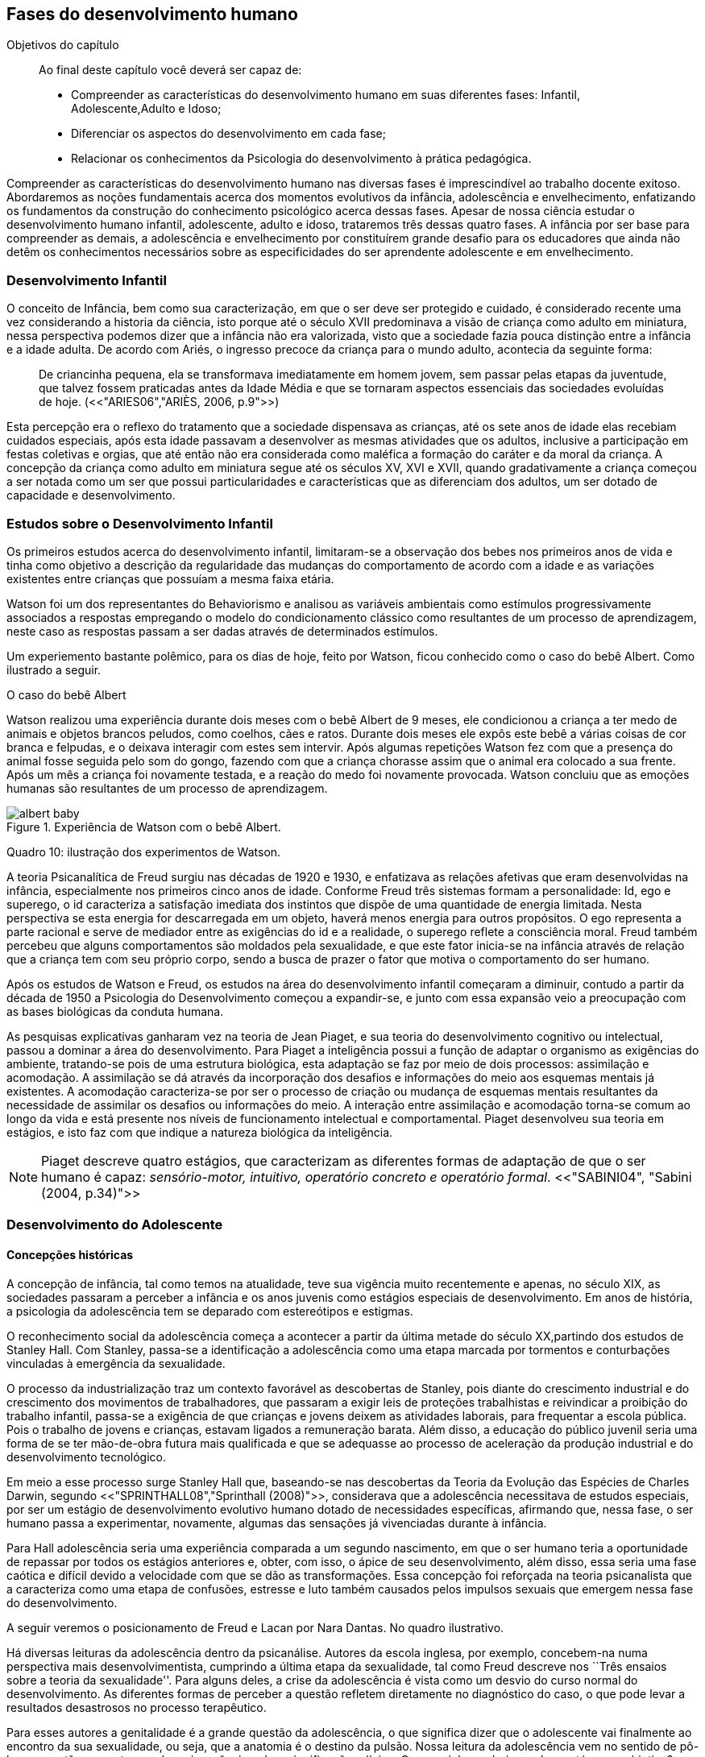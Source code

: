 == Fases do desenvolvimento humano

:online: {gitrepo}/blob/master/livro/capitulos/code/{cap}
:local: {code_dir}/{cap}
:img: {img_dir}/{cap}
:dot: {dot_dir}/{cap}

.Objetivos do capítulo
____
Ao final deste capítulo você deverá ser capaz de:

* Compreender as características do desenvolvimento humano em suas diferentes fases: Infantil, 
Adolescente,Adulto e Idoso;
* Diferenciar os aspectos do desenvolvimento em cada fase;
* Relacionar os conhecimentos da Psicologia do desenvolvimento à prática pedagógica.
____


Compreender as características do desenvolvimento humano nas 
diversas fases é imprescindível ao trabalho docente exitoso. 
Abordaremos as noções fundamentais acerca dos momentos evolutivos 
da infância, adolescência e envelhecimento, enfatizando os 
fundamentos da construção do conhecimento psicológico acerca 
dessas fases. Apesar de nossa ciência estudar o desenvolvimento 
humano infantil, adolescente, adulto e idoso, trataremos três 
dessas quatro fases. A infância por ser base para compreender as 
demais, a adolescência e envelhecimento por constituírem grande 
desafio para os educadores que ainda não detêm os conhecimentos 
necessários sobre as especificidades do ser aprendente adolescente e 
em envelhecimento. 

=== Desenvolvimento Infantil

O conceito de Infância, bem como sua caracterização, em que o ser 
deve ser protegido e cuidado, é considerado recente uma vez 
considerando a historia da ciência, isto porque até o século XVII 
predominava a visão de criança como adulto em miniatura, nessa 
perspectiva podemos dizer que a infância não era valorizada, visto 
que a sociedade fazia pouca distinção entre a infância e a idade 
adulta. De acordo com Ariés, o ingresso precoce da criança para o 
mundo adulto, acontecia da seguinte forma:

[quote]
De criancinha pequena, ela se transformava imediatamente em homem 
jovem, sem passar pelas etapas da juventude, que talvez fossem 
praticadas antes da Idade Média e que se tornaram aspectos 
essenciais das sociedades evoluídas de hoje. (<<"ARIES06","ARIÈS, 2006, p.9">>)

Esta percepção era o reflexo do tratamento que a sociedade 
dispensava as crianças, até os sete anos de idade elas recebiam 
cuidados especiais, após esta idade passavam a desenvolver as mesmas 
atividades que os adultos, inclusive a participação em festas 
coletivas e orgias, que até então não era considerada como 
maléfica a formação do caráter e da moral da criança. A 
concepção da criança como adulto em miniatura segue até os 
séculos XV, XVI e XVII, quando gradativamente a criança começou a 
ser notada como um ser que possui particularidades e características 
que as diferenciam dos adultos, um ser dotado de capacidade e 
desenvolvimento. 

=== Estudos sobre o Desenvolvimento Infantil 

Os primeiros estudos acerca do desenvolvimento infantil, limitaram-se 
a observação dos bebes nos primeiros anos de vida e tinha como 
objetivo a descrição da regularidade das mudanças do comportamento 
de acordo com a idade e as variações existentes entre crianças que 
possuíam a mesma faixa etária.

Watson foi um dos representantes do Behaviorismo e analisou as 
variáveis ambientais como estímulos progressivamente associados a 
respostas empregando o modelo do condicionamento clássico como 
resultantes de um processo de aprendizagem, neste caso as respostas 
passam a ser dadas através de determinados estímulos.


Um experiemento bastante polêmico, para os dias de hoje, feito por Watson,
ficou conhecido como o caso do bebê Albert. Como ilustrado a seguir.


.O caso do bebê Albert
****

Watson realizou uma experiência durante dois meses com o  bebê 
Albert de 9 meses, ele condicionou a criança a ter medo de animais 
e objetos brancos peludos, como coelhos, cães e ratos. Durante dois 
meses ele expôs este bebê a várias coisas de cor branca e 
felpudas, e o deixava interagir com estes sem intervir. Após algumas 
repetições Watson fez com que a presença do animal fosse seguida 
pelo som do gongo, fazendo com que a criança chorasse assim que o 
animal era colocado a sua frente. Após um mês a criança foi 
novamente testada, e a reação do medo foi novamente provocada. 
Watson concluiu que as emoções humanas são resultantes de um 
processo de aprendizagem.

.Experiência de Watson com o bebê Albert.
image::{img}/albert_baby.eps[scaledwidth="80%"]

****

Quadro 10: ilustração dos experimentos de Watson.



A teoria Psicanalítica de Freud surgiu nas décadas de 1920 e 1930, 
e enfatizava as relações afetivas que eram desenvolvidas na 
infância, especialmente nos primeiros cinco anos de idade. Conforme 
Freud três sistemas formam a personalidade: Id, ego e superego, o id 
caracteriza a satisfação imediata dos instintos que dispõe de uma 
quantidade de energia limitada. Nesta perspectiva se esta energia for 
descarregada em um objeto, haverá menos energia para outros 
propósitos. O ego representa a parte racional e serve de mediador 
entre as exigências do id e a realidade, o superego reflete a 
consciência moral. Freud também percebeu que alguns comportamentos 
são moldados pela sexualidade, e que este fator inicia-se na 
infância através de relação que a criança tem com seu próprio 
corpo, sendo a busca de prazer o fator que motiva o comportamento do 
ser humano.

Após os estudos de Watson e Freud, os estudos na área do 
desenvolvimento infantil começaram a diminuir, contudo a partir da 
década de 1950 a Psicologia do Desenvolvimento começou a 
expandir-se, e junto com essa expansão veio a preocupação com as 
bases biológicas da conduta humana.

As pesquisas explicativas ganharam vez na teoria de Jean Piaget, e 
sua teoria do desenvolvimento cognitivo ou intelectual, passou a 
dominar a área do desenvolvimento. Para Piaget a inteligência 
possui a função de adaptar o organismo as exigências do ambiente, 
tratando-se pois de uma estrutura biológica, esta adaptação se faz 
por meio de dois processos: assimilação e acomodação.
A assimilação se dá através da incorporação dos desafios e
informações do meio aos esquemas mentais já existentes.
A acomodação caracteriza-se por ser o processo de criação ou mudança
de esquemas mentais resultantes da necessidade de assimilar os
desafios ou informações do meio. 
A interação entre assimilação e acomodação torna-se comum ao longo da
vida e está presente nos níveis de funcionamento intelectual e
comportamental.  Piaget desenvolveu sua teoria em estágios, e isto faz
com que indique a natureza biológica da inteligência.

[NOTE]
====
Piaget descreve quatro estágios, que caracterizam as diferentes 
formas de adaptação de que o ser humano é capaz: _sensório-motor, 
intuitivo, operatório concreto e operatório formal_. 
<<"SABINI04", "Sabini (2004, p.34)">>

====


=== Desenvolvimento do Adolescente

==== Concepções históricas 

A concepção de infância, tal como temos na atualidade, teve sua 
vigência muito recentemente e apenas, no século XIX, as sociedades 
passaram a perceber a infância e os anos juvenis como estágios 
especiais de desenvolvimento. Em anos de história, a psicologia da 
adolescência tem se deparado com estereótipos e estigmas.

O reconhecimento social da adolescência começa a acontecer a partir 
da última metade do século XX,partindo dos estudos de Stanley Hall. 
Com Stanley, passa-se a identificação a adolescência como uma etapa marcada 
por tormentos e conturbações vinculadas à emergência da sexualidade.


O processo da industrialização traz um contexto favorável as descobertas 
de Stanley, pois diante do crescimento industrial e do crescimento dos 
movimentos de trabalhadores, que passaram a exigir leis de 
proteções trabalhistas e reivindicar a proibição do trabalho 
infantil, passa-se a exigência de que crianças e jovens deixem as atividades 
laborais, para frequentar a escola pública. Pois o trabalho de jovens e 
 crianças, estavam ligados a remuneração barata. Além disso, a educação do público 
juvenil seria uma forma de se ter mão-de-obra futura mais 
qualificada e que se adequasse ao processo de aceleração da 
produção industrial e do desenvolvimento tecnológico.

Em meio a esse processo surge Stanley Hall que, baseando-se nas 
descobertas da Teoria da Evolução das Espécies de Charles Darwin, 
segundo <<"SPRINTHALL08","Sprinthall (2008)">>, considerava que a adolescência 
necessitava de estudos especiais, por ser um estágio de 
desenvolvimento evolutivo humano dotado de necessidades específicas, 
afirmando que, nessa fase, o ser humano passa a experimentar, 
novamente, algumas das sensações já vivenciadas durante à infância.   

Para Hall adolescência seria uma experiência comparada a um segundo 
nascimento, em que o ser humano teria a oportunidade de repassar por 
todos os estágios anteriores e, obter, com isso, o ápice de seu 
desenvolvimento, além disso, essa seria uma fase caótica e difícil 
devido a velocidade com que se dão as transformações. Essa 
concepção foi reforçada na teoria psicanalista que a 
caracteriza como uma etapa de confusões, estresse e luto também 
causados pelos impulsos sexuais que emergem nessa fase do 
desenvolvimento.

A seguir veremos o posicionamento de Freud e Lacan por Nara Dantas.
No quadro ilustrativo.

****

Há diversas leituras da adolescência dentro da psicanálise. 
Autores da escola inglesa, por exemplo, concebem-na numa perspectiva 
mais desenvolvimentista, cumprindo a última etapa da sexualidade, 
tal como Freud descreve nos ``Três ensaios sobre a teoria da 
sexualidade''. Para alguns deles, a crise da adolescência é vista 
como um desvio do curso normal do desenvolvimento. As diferentes 
formas de perceber a questão refletem diretamente no diagnóstico do 
caso, o que pode levar a resultados desastrosos no processo 
terapêutico.

Para esses autores a genitalidade é a grande questão da 
adolescência, o que significa dizer que o adolescente vai finalmente 
ao encontro da sua sexualidade, ou seja, que a anatomia é o destino 
da pulsão. Nossa leitura da adolescência vem no sentido de pô-la 
em questão, como tempo de revivescência e de resignificação 
edípica. Que caminho poderia nos levar até nosso objetivo?

Articulando-a com o mecanismo do a posteriori, modelo, por 
princípio, do funcionamento psíquico, constituído de um primeiro 
tempo, em que ocorre a estruturação psíquica do sujeito através 
do Édipo, intercalado pelo período de latência e seguido pela 
adolescência, que tem função tempo de revivescência e de 
re-significação edípica. Podendo constituir-se de pura repetição 
ou elaboração e abertura, permitindo que o sujeito possa historiar 
seu passado.

A história, portanto, não é somente passado; trata-se de um 
trabalho de construção, como aponta Lacan (1986, p. 21) quando diz 
que ``a história não é o passado. A história é o passado na 
medida em que é historiado no presente -- historiado no presente 
porque vivido no passado''

A adolescência é o momento de deixar para trás a criança 
idealizada pelos pais. É tempo de desinvestimentos e 
reinvestimentos, de busca de uma identidade sexual. Não é à-toa 
que a ``crise da adolescência'' costuma ser motivo de preocupação. 
Por outro lado, não poderíamos reencontrar esses conflitos e esse 
modo de funcionamento também na vida adulta? Não é isso que se 
encontra permeando as relações? 

Muitas crises acompanharão o sujeito ao longo da vida. Para a 
psicanálise, diferentemente da psicologia, não faz sentido falar-se 
de fases da vida, que começam na infância e terminam na idade 
adulta. O infantil está presente no adulto. Daí perguntarmos se, no 
adulto, além do que é dado pelo infantil e que o estrutura, também 
não comportaria um funcionamento adolescente como função de 
reinscrição do sujeito, integrando o que não foi simbolizado da 
sua história. Não que a adolescência, em si, vá cumprir o papel 
da análise. 

Esta última cria as condições necessárias para que o sujeito se 
depare com uma angústia mobilizadora do trabalho psíquico e isso 
só é possível pela suspensão da fala do analista. 

A adolescência, na medida em que tem que se haver com uma nova 
realidade, a do corpo transformado pela puberdade, poderá dar um 
novo encaminhamento ao ressurgimento do Édipo, através da 
simbolização. Pode ser, portanto, um momento muito criativo ou de 
pura repetição. Questionamos se não é a partir da adolescência 
que se vai instalar pela vida afora esse mal-estar ao qual Freud se 
referiu em O mal-estar na civilização (1929), à proporção em que 
haverá uma tensão entre um corpo transformado,``pulsante'', e as 
exigências do mundo externo, que caminham em direção oposta. 

****
____

<<"DANTAS02","DANTAS">>, Nara Maria. Adolescência e Psicanálise: 
Uma possibilidade teórica.Recife 2002.

____
Quadro 11: ilustração  psicanálitica da adolescência

Além dessas perspectivas históricas há uma variação do conceito 
e visão do adolescente de acordo com a cultura em que vive, como 
destaca  <<"SPRINTHALL08","Sprinthall (2008 p.20)">>, ao descrever a pesquisa da 
antropóloga Margaret Mead sobre o desenvolvimento do adolescente 
entre as culturas nativas da sociedade de Samoa na Polinésia 
(Pacífico Sul) e Quênia na África Oriental (Oceano Índico).

Na sociedade de Samoa a adolescência é uma experiência de 
crescimento tranquilo e livre de conflitos e tensões. Visto que, na 
cultura samoana, os principais acontecimentos da vida, incluindo o 
nascimento, a morte e o sexo são tratados de forma aberta. Sendo 
assim, os acontecimentos terrenos da vida eram tratados de modo que 
essa transição, como a passagem da infância para adolescência, se 
desse de forma calma e gradual. As tarefas designadas aos 
adolescentes e as crianças eram adequadas a suas capacidades.

Já no Quênia a transição da adolescência para a vida adulta 
acontece de forma abruta e traumática, a passagem para vida adulta 
consiste em cerimônias e rituais envolvendo traumas físicos como 
circuncisão e extração de clitóris, além disso, as tarefas são 
rigidamente diferencias e de estatuto muito baixo para jovens e 
crianças.

[NOTE]
.Margaret Mead
====

[quote]
"A solução para problemas dos adultos de amanhã depende grande 
parte da forma como os nossos filhos crescem hoje. MARGARET MEAD by
Alex from Virginia."

Margaret Mead nasceu em Filadélfia em 1901 e morreu em Nova York 
no ano de 1978. Margaret Mead aprofunda o seu trabalho principalmente 
quando decide orientar as suas investigações para a maneira como um indivíduo 
recebe a cultura e  as consequências que isso acarreta na formação da sua personalidade.
É portanto,o processo de transmissão cultural e de socialização da personalidade 
que Margaret Mead decide colocar no centro das suas reflecções e dos seus trabalhos.
O seu objectivo seria analisar diferentes modelos de educação tentando compreender 
o fenómeno da inscrição da cultura no indivíduo e explicar aspectos dominantes da 
personalidade devidos ao mesmo processo de inscrição.

====

=== Desenvolvimento físico e cognitivo do adolescente

==== Desenvolvimento Físico

Fisicamente os adolescentes passam por mudanças hormonais promovidas pelo hipotálamo, 
que estimulam os órgãos sexuais a produzir certos hormônios. Em análogo a essa 
maturação sexual o desenvolvimento corporal vai se efetuando, com o 
crescimento de membros inferiores e, posteriormente, os membros 
superiores e troncos. Isto pode originar desequilíbrios 
proporcionais e desconforto físicos e que, as vezes provocam 
embaraçados em certas situações sociais. 

Após a puberdade ocorre o crescimento ponderal com o aumento da 
massa muscular nos rapazes, e de tecido adiposo nos homens. 
Paralelamente, ocorrem alterações do sistema digestivo e do índice 
metabólico, que trazem distúrbios alimentares e aumento do apetite. 
Estas alterações da alimentação podem desencadear, devido à 
hipersensibilidade com o corpo, comportamentos como a anorexia, 
bulimia, irritabilidade, sentimentos de culpa, isolamento e 
depressões. 

Essa evolução física e sexual acelerada, deve estar em sintonia 
com o ritmo do desenvolvimento cognitivo, para que não desencadeie 
comportamentos desviantes em relação às normas impostas pela 
sociedade. 

==== Desenvolvimento cognitivo e aprendizagem adolescente 

As transformações a nível intelectual são de extrema importância 
 durante a adolescência, visto que, nessa fase, a inteligência toma 
a sua forma final com o pensamento abstrato ou formal. Para
<<"PIAGET49","Piaget (1949)">>, ocorre entre os 11-12 anos e os 14-15 anos. Estas 
modificações podem influenciar no entendimento das regras. Esse 
pensamento tido como período das operações formais, vai ajustar o 
adolescente ao mundo real e ao seu quotidiano, além disso, 
proporcionando a capacidade de formular grandiosas teorias e ideias. 

Para Piaget as transformações emocionais que ocorrem na 
adolescência dependem das transformações cognitivas e, uma das 
grandes transformações do estágio de desenvolvimento operatório 
formal é o surgimento do pensamento hipotético-dedutivo, diferente 
do estágio operatório concreto, em que a criança apenas raciocina 
sobre proposições que julgasse verdadeiras, apoiando-se no concreto 
para isso. 

Na fase da adolescência o ser humano torna-se capaz de raciocinar 
corretamente sobre proposições em que não acredita, ou ainda não 
acredita, ou seja, pensa e reflete hipoteticamente. Desta 
forma, adquire a capacidade de ultrapassar, pelo pensamento, 
situações vividas e a projetar ideias para o futuro. 

Na fase adolescente o ser humano desenvolve a capacidade para pensar 
sobre o seu próprio pensamento e sobre o pensamento dos outros, 
chamada de metacognição (<<"SPRINTHALL08","Sprinthall, 2008">>). 

A autorreflexão permite um amplo alargamento da imaginação. Os 
adolescentes podem tomar consciência da forma como conhecem para 
além daquilo que conhecem, outra característica importante do 
pensamento adolescente é a tomada de consciência da variedade de 
estratégias de aprendizagem que poderão ser utilizadas. Com isto as 
oportunidades de autocorreção em nível de resolução de problemas 
são muito maiores. Os adolescentes têm a capacidade de falar 
consigo próprios, processo este, por vezes, designado de diálogo 
interno, e chegar a novas formas de compreensão sem estarem presos a 
experiências concretas. 

A metacognição traz a consciência sobre o fato das pessoas serem 
diferentes e terem pensamentos diferentes sobre a mesma situação ou 
ideia, havendo uma variedade de pontos de vistas, diferentemente, das 
crianças mais novas que tendem a pensar que todos nós encaramos as 
situações da mesma forma que elas, esse comportamento passa a ser 
chamado de egocêntrico, centrados na sua própria perspectiva. 

Para um melhor desenvolvimento intelectual, as influências e os
estímulos externos são de grande importância por serem modelos para os
adolescentes e constituírem uma estimulação. Existem formas poderosas
de estimular o pensamento abstrato. Para <<"SPRINTHALL08","Sprinthall
(2008)">> são o visionamento de filmes ou vídeos e a participação em
atividades artísticas, tais como pintura, o drama, a dança e a música.
Quanto mais ativo for o processo simbólico, tanto maior o estímulo ao
desenvolvimento cognitivo. 

Durante este estádio, escrever poemas é mais eficaz do que ler 
poemas; fazer filmes é mais eficaz que visioná-los; participar numa 
dramatização de improviso é mais eficaz do que observá-la. Pois 
na perspectiva piagetiana, o desenvolvimento cognitivo depende da 
ação, em qualquer dos estádios. Em todos os seus trabalhos ele tem 
uma frase chave: a ação produz desenvolvimento (IBIDEM). 
Para <<"PIAGET70","Piaget (1970)">>, a atividade de assimilar certas experiências do 
meio circundante força a criança a acomodá-las ou 
internalizá-las. Esta internalização de experiências é 
fundamental para o desenvolvimento cognitivo, o qual sugere que o 
desenvolvimento mais completo tem lugar quando as crianças assimilam 
experiências do seu meio, porque só então são capazes de acomodar 
ou internalizar essas experiências. 

===  Desenvolvimento do Idoso

O envelhecimento é definido como um conjunto de transformações que 
ocorrem com o avançar da idade. É um processo inverso no 
desenvolvimento humano. Enquanto que na infância é evolução, na 
senescência é involução. O declínio das capacidades funcionais e 
das aptidões inicia-se na fase adulta e se precipita no envelhecer. 
O envelhecimento é caracterizado por 
algumas perdas de capacidades fisiológicas dos órgãos, dos 
sistemas e de adaptação a certas situações de estresse. Tal 
fenômeno é universal, progressivo, na maioria das vezes 
irreversível e resultará num aumento exponencial da mortalidade com 
a idade, bem como mais probabilidade de doenças. No entanto, a 
ocorrência de uma alimentação balanceada, a prática regular de 
exercícios físicos, o viver em um ambiente saudável, além dos 
progressos da medicina, têm levado a subverter este conceito e 
aumentar a longevidade. Muitos dos problemas que eram considerados 
elementos inevitáveis da idade avançada, agora são vistos como 
parte do processo de envelhecer, resultantes do estilo de vida ou de 
patologias.

De acordo com <<"PAPALIA10","Papalia (2010)">> o envelhecimento primário
é um processo gradual e inevitável de deterioração física que começa
cedo na vida e continua ao longo dos anos, não importa o que as
pessoas façam para evitá-lo. Ocorre de forma semelhante nos indivíduos
da mesma espécie, de forma gradual e previsível. O sujeito está
dependente da influência de vários fatores determinantes para o
envelhecimento, como estilo de vida, alimentação educação e posição
social, embora as suas causas sejam distintas.

O envelhecimento secundário é o envelhecimento resultante das 
interações das influências externas, e é variável entre 
indivíduos em meios diferentes. É resultante de doenças, abusos e 
maus hábitos de uma pessoa, fatores que em geral podem ser 
controlados.

Saúde e longevidade estão intimamente relacionadas à educação e 
outros aspectos do status socioeconômicos. Alguns estudiosos 
classificam os indivíduos idosos, situando-os em categorias 
funcionais, que são: meia-idade; velhice; velhice avançada; e 
velhice muito avançada. Porém, segundo <<"PAPALIA10", "Papalia (2010)">>, a 
classificação mais significativa é por idade funcional, que é a 
capacidade de uma pessoa interagir em um ambiente físico e social em 
comparação com outros da mesma idade cronológica. A diferença 
individual determina como cada ser humano irá envelhecer. Entretanto 
variáveis como sexo, herança genética e estilo de vida 
contribuirão determinando entre homens e mulheres as diferenças nos 
ritmos de envelhecimento que cada um apresentará.

Segundo, ainda, <<"SHEPHARD03","Shephard (2003)">>, a categorização
funcional do idoso não depende apenas da idade, mas também de sexo,
estilo de vida, saúde, fatores sócio-econômicos e influências
constitucionais, estando provado, assim, que não há homogeneidade na
população idosa. A idade funcional está estreitamente ligada à idade
subjetiva do indivíduo. Várias áreas de pesquisa tem se debruçado
sobre o estudo do envelhecimento, como a Gerontologia e a Geriatria.

==== Desenvolvimento Físico 

===== Longevidade e envelhecimento

A expectativa de vida aumentou pragmaticamente desde 1900. Pessoas 
brancas tendem a ter mais longevidade de que pessoas negras, e as 
mulheres mais que os homens; por isso, o número de mulheres mais 
velhas ultrapassa o de homens mais velhos em uma proporção de três 
para dois.

As taxas de mortalidade têm diminuído, doenças cardíacas, câncer 
e derrame são as três principais causas de morte para pessoas com 
mais de 65 anos. A senescência período do ciclo de vida marcado por 
mudanças físicas associadas ao envelhecimento começa em idades 
variadas para as diferentes pessoas.

As teorias de envelhecimento biológico enquadram-se em duas 
categorias: teorias de programação genética, sugeridas pelo limite 
hayflick, e teorias de taxas variáveis, (ou teorias de erro), como 
aquelas que apontam para os efeitos dos radicais livres e da 
autoimunidade.

As curvas de sobrevivência apoiam a ideia de um limite definido para 
o ciclo de prolongamento de vida através de manipulação genética 
ou de restrição calórica, alguns teóricos contestam essa ideia.

==== Mudanças Físicas
As mudanças no sistema e nos órgãos corporais com a idade são 
altamente variáveis e podem ser resultado de doenças, o que, por 
sua vez, é influenciado pelo estilo de vida. As mudanças físicas 
comuns incluem perda de coloração, de textura e de elasticidade da 
pele, o branqueamento dos cabelos diminuição da estatura, 
comprometimento ósseo, tendência a dormir menos. A maioria dos 
sistemas corporais costuma continuar funcionando bem, mas o coração 
torna-se mais suscetível a doença a capacidade de reserva do 
coração e de outros órgãos diminui.

Embora o cérebro mude com a idade, as mudanças variam 
consideravelmente, elas incluem perda ou redução das células 
nervosas e um retardo geral das respostas. O cérebro também parece 
ser capaz de produzir novos neurônios e formar novas redes neurais 
no decorrer da vida. Problemas visuais e auditivos pode prejudicar a 
vida cotidiana, mas, muitas vezes podem ser corrigidos. Transtornos 
visuais comuns são: catarata, e degeneração relacionada a idade, 
perdas no paladar e no olfato podem causar má nutrição.

Com atividades físicas é possível melhorar a força muscular, o 
equelibrio e o tempo de reação. Muitos idosos são sexualmente 
ativos, embora a frequência e a intensidade da experiência sexual 
geralmente sejam menores do que para adultos jovens.

==== Saúde Física e Mental
Grande parte das pessoas mais velhas principalmente aquelas que vivem 
uma rotina e um estilo de vida saudável tem uma saúde estável, é 
fato também que a grande maioria das pessoas mais velhas tem 
doenças crônicas, principalmente artrite, essa geralmente não 
limitam outras atividades que usam a cognição ou o funcionamento de 
outros órgãos vitais, não interferindo de forma tão decisiva na 
vida cotidiana, para isso se faz necessário exercícios e uma dieta 
balanceada para influenciar positivamente sobre a saúde, a 
periodente que é a perda de dentes, pode afetar seriamente a 
alimentação e consequentemente a nutrição dos idosos.

Existem transtornos mentais reversíveis e irreversíveis que 
acometem os idosos, lembrando que a maioria das pessoas mais velhas 
possui boa saúde mental. As doenças ou transtornos reversíveis 
são: depressão, alcoolismo entre outras doenças incluindo algumas 
formas de demência, e são reversíveis porque podem ser curadas 
através de um tratamento adequado. As doenças irreversíveis como: 
o mal de Alzheimer, mal de Parkinson ou demência de infarto 
múltiplo podem apenas serem amenizadas através de medicação 
adequada mas não há cura. Por isso são irreversíveis. 

O mal de Alzheimer é mais prevalecente com a idade, é caracterizado 
pela presença de Emaranhados Neurofibrilares e de Placa Amiloide no 
cérebro, pesquisas apontam fatores genéticos para este mal, mas 
suas causas ainda não foram definitivamente estabelecidas. Para que 
esse processo de deterioração possa ser retardado terapias 
comportamentais e medicamentosas se fazem necessárias. 


==== Desenvolvimento cognitivo 
É por meio da cognição que os seres humanos absolvem os 
conhecimentos, e que contribui para o desenvolvimento intelectual dos 
indivíduos, as habilidades cognitivas estão diretamente ligadas a 
fatores diversos como a linguagem, a percepção, o pensamento, a 
memória, atenção e o raciocínio dentre outro.

Em pessoas mais jovens, os processos cognitivos acontecem com maior 
fluidez e isso se deve a vários fatores principalmente, ao vigor da 
juventude. Nas primeiras fases do desenvolvimento humano, fatores 
interligados a cognição, proporciona ao individuo maior agilidade 
tanto no que diz respeito aos aspectos psicoemocional quanto, aos 
físico-biológicos. 

Quando avaliado o nível cognitivo do sujeito que se encontra na 
última fase do desenvolvimento humano, fica evidente o seu 
declínio, principalmente nos aspectos ligados a atenção e a 
memória, influenciando o rendimento escolar, pois, os 
comprometimentos ocasionados pelas suas diminuições interferem 
diretamente no processo de aquisição de novos conhecimentos. Tal 
problemática se acentua através de comportamentos que contribui 
negativamente para o bom desempenho da cognição da pessoa idosa 
como, distanciamento do convívio social e familiar, depressão, 
estresse, o uso indevido de medicamentos e os problemas de ordem 
emocional, nutricional. 

Tendo em vista o comprometimento intelectual do idoso, faz-se 
necessárias sugestões de atividades onde possam ser trabalhadas as 
habilidades perceptivas e de memorização destes indivíduos. 
Estudos comprovam que estímulos diretivos e adequados têm 
demonstrado resultados positivos com o sujeito aprendente da terceira 
idade fazendo com que estes não só recupere competências 
cognitivas perdidas, mas até pra superar seus limites anteriores 
(<<"PAPALIA10","Papalia, 2010">>).

Através de inúmeras pesquisas científicas pode-se perceber a
complexidade do processo intelectual do ser humano. <<"PAPALIA10",
"Papalia (2010)">> em seu livro ``desenvolvimento humano'' faz
distinção entre habilidades (inteligência) fluida e cristalizada:

A habilidade fluida depende muito da condição neurológica do 
sujeito aprendente enquanto que a habilidade cristalizada depende dos 
conhecimentos acumulados durante toda a vida do individuo. Esses dois 
tipos de inteligências seguem padrões diferentes. No padrão 
clássico de envelhecimento, entretanto, a tendência tanto na 
pontuação do desempenho como no verbal é de queda ao longo da 
maior parte da vida adulta; a diferença embora substancial é de 
grau (<<"PAPALIA10", "PAPALIA, 2010">>).

A referida pesquisa mostra que quando comparada a inteligência 
fluida com a cristalizada, esta se apresenta muito mais encorajadora, 
pois, tal habilidade cognitiva mesmo com o passar do tempo tende a se 
aperfeiçoar por um período maior da vida do adulto idoso, 
independente do declínio que ocorre com a inteligência fluida.

Diante das limitações psicológicas, físicas e neurológicas pelas 
quais passam a pessoa idosa, é importante uma melhor compreensão de 
seu ritmo, habilidades cognitivas e fragilidades características 
deste estágio do desenvolvimento humano, para que assim, possa ser 
feito intervenções diretivas e com objetividade tornando a pessoa 
idosa integrada dentro do processo de aprendizagem, não apenas no 
ambiente escolar, como também, em diferentes contextualizações 
socioculturais.

====  Desenvolvimento Psicossocial 

É um estágio de desenvolvimento em que as pessoas reavaliam suas 
vidas, fecham situações deixadas em aberto e decidem como melhor 
canalizar suas energias e passar seus dias ou anos restantes. Alguns 
querem deixar aos descendentes ou ao mundo suas experiências ou 
corroborar o significado de suas vidas. Outros querem apenas curtir 
seus passatempos favoritos ou fazer coisas que não fizeram quando 
jovens.

Fazendo referencia ao termo personalidade, este não possui uma 
definição única, e pode variar de acordo com os parâmetros 
estabelecidos em cada doutrina. Mas, de maneira geral, estudiosos a 
prescrevem como o conjunto de características psicológicas que 
marcam os padrões de pensar, sentir e agir, ou seja, atitudes e 
comportamentos típicos, de um determinado ser humano. 

Os traços de personalidade são mutáveis (SILVA e NAKANO, 2011; 
IRIGARAY e SCHNEIDER, 2007; 2009) também na velhice, podendo 
// Referências não encontradas
colaborar no processo adaptativo do envelhecimento, melhorando a 
saúde e priorizando a longevidade; desta forma, descreve-se a 
interligação da personalidade com os índices de resiliência, com 
os sintomas depressivos (transtorno de humor mais frequente), como 
também, com o bem-estar subjetivo.

===== A Personalidade muda na Terceira Idade?

Depende do modo como a estabilidade e a mudança são avaliadas. 
Podemos identificar:

Pessoas hostis:: não costumam amadurecer com a idade a não ser que 
se submetam a tratamento psicoterápico;

Pessoas otimistas:: tendem a permanecer assim;

Pessoas afetadas por neuroticismo:: não há deterioração saúde 
física ou na função cognitiva.

Comparação por ordem de graduação as diferenças relativas são 
estáveis no período entre 50 e 70 anos. Estudos apontam uma 
estabilidade na terceira idade. A inflexibilidade ou aumento de 
rigidez não são atribuídos a idade e sim a experiência de vida. 
(Schaie & Willis, 1991).
// Faltando referência

===== Personalidade, Emotividade e Bem-estar 
A Personalidade é um elemento prognosticador da emotividade e do 
bem-estar subjetivo. Emoções negativas auto reportadas como 
inquietação, tédio, solidão, infelicidade e depressão 
abrandaram-se com a idade (diminui após os 60 anos). E a emotividade 
positiva -- excitação, interesse, orgulho e um senso de 
realização permanecem estáveis ate uma fase avançada e depois tem 
uma queda ligeira e gradual.  

Teoria Seletividade sócio emocional explica que a medida que 
envelhecem, as pessoas tendem a procurar atividades e pessoas que as 
satisfaçam. Os mais velhos conseguem controlar as emoções que ao 
adultos mais jovens.

Dois dos mais fortes traços da personalidade: Extroversão
personalidade extrovertida (expansiva e sociável) elevados níveis 
de emoções positivas e conservam ao longo da vida. E o 
neuroticismo personalidades neuróticas (instáveis, suscetíveis, 
ansiosas e inquietas) demonstram emoções negativas e tendem a se 
manter negativa. Este é um elemento prognosticador de humores e de 
transtornos de humor muito mais poderoso que a idade, a raça, o 
gênero, a renda, a educação ou o estado civil. (Costa e McCrae 
1980).


===== Erick Erikson: questões e tarefas normativas

Senso de integridade do ego: fundamentada na reflexão da própria 
vida. Na oitava e ultima etapa do desenvolvimento psicossocial, as 
pessoas da terceira idade adquirem um senso de integridade do ego 
pela aceitação da vida que tiveram e assim aceitar a morte, ou se 
entregarem ao desespero pela impossibilidade de reviver suas vidas.


Nesta etapa pode se desenvolver a virtude, que é sabedoria: aceitar 
a vida que se viveu sem maiores arrependimentos, sem se alongar em 
todos os `deveria ter feito' ou `como poderia ter sido', o que 
significa aceitar as imperfeições em si próprio, nos pais, nos 
filhos e na vida.


A integridade deve ser mais importante que o desespero nesta etapa, 
para que seja resolvida com êxito. Segundo Erikson, algum desespero 
é inevitável pela vulnerabilidade da condição humana, mas mesmo 
quando as funções do corpo enfraquecem é necessário manter um 
envolvimento vital. Integridade do ego resulta da reflexão sobre 
o passado de contínuos estímulos e desafios.

Modelos de enfrentamento
// Acho que esta divisão assim não ficou bonita.

Enfrentamento::: é o pensamento ou comportamento de adaptação 
visando reduzir ou aliviar o estresse advindo de condições 
prejudiciais, ameaçadoras ou desafiantes.  É um importante aspecto 
da Saúde Mental.

As Abordagens Teóricas de George Vaillant::: o uso das Defesas 
Adaptativas maduras no enfrentamento de problemas em fases anteriores 
da vida. Por exemplo: o altruísmo, humor, persistência (no sentido 
de não desanimar), antecipação (de planos futuros), sublimação 
(redirecionando emoções negativas para atividades produtivas). O 
funcionamento das defesas adaptativas podem mudar as percepções das 
realidades que as pessoas são incapazes de modificar. As defesas 
Adaptativas podem ser inconscientes ou intuitivas. E o Modelo de 
Avaliação Cognitiva enfatiza estratégias de enfrentamento 
escolhidas conscientemente.  

No Modelo de Avaliação Cognitiva as pessoas escolhem 
conscientemente estratégias de enfrentamento com base no modo como 
percebem ou analisam uma situação que sobrecarregue seus recursos 
normais:  

Por Focalização no problema:: para eliminar, administrar ou 
melhorar uma situação estressante;

Por Focalização na emoção ou enfrentamento paliativo:: 
administrar a resposta emocional a uma situação de estresse para 
aliviar seu impacto físico ou psicológico.

Os adultos mais velhos tendem a usar o seguinte estilo de 
enfrentamento:

.Estilo de enfrentamento utilizados pelos adultos mais velhos.
image::{img}/estilo-enfrentamento.eps[]

=== Modelo de envelhecimento ``Bem-Sucedido'' ou ``Ideal''
No envelhecimento bem sucedido encontramos três componentes 
principais: anulação da doença ou de incapacidade relacionada a 
doença; manutenção elevada das funções psicológicas e 
cognitivas; engajamento sustentado e ativo em atividades sociais e 
produtivas.

O envelhecimento bem sucedido ou ideal tem uma carga de valor, 
inevitável podem sobrecarregar mais do que libertar as pessoas 
idosas, pressionando-as a alcançar padrões que elas não podem ou 
não querem atingir. Desta forma não é considerado os fatores de 
coação que podem limitar as escolhas de um estilo de vida. Vamos 
apresentar algumas teorias sobre envelhecer bem:

Teoria do Desengajamento:: teoria do envelhecimento proposta por 
Cumming e Henry, sustenta que o envelhecimento bem sucedido é 
caracterizado pelo mútuo afastamento entre idosos e a sociedade. Ex. 
sentar numa cadeira de balanço e ficar olhando o tempo passar.

Teoria da Atividade:: Teoria do envelhecimento proposta por Neugarten 
e outros, sustenta que para envelhecer bem a pessoa deve permanecer 
tão ativa quanto possível. Associa a atividade com a satisfação 
de viver.

Teoria continuidade:: teoria do envelhecimento, descrita por 
Atctchley, sustenta que para envelhecer bem, as pessoas devem manter 
um equilíbrio entre a continuidade e a mudança nas estruturas 
internas e externas de suas vidas. Ex. ajudar a viver o mais 
independente possível.

O papel da produtividade é um ponto essencial para viver bem, as 
pessoas podem continuar a serem produtivas e até mesmo ser mais 
produtivas ainda. As atividades como ler um livro ou trabalhos 
manuais, não trazem benefícios físicos porem proporciona um senso 
de desenvolvimento com a vida.

Baltes e colaboradores descrevem que o desenvolvimento ocorre por 
meio de um processo de alocação de recursos pessoais -- sensório 
motores, cognitivos, da personalidade e sociais -- que permitem 
atingir os objetivos. Ou seja, o desenvolvimento ao longo da vida 
trás ganhos e perdas, mas na idade avançada a balança tende a 
pender para o lado negativo. Portanto é necessário o desvio de 
recursos do crescimento e da manutenção para lidar com a perda.


=== Análise e Reflexão


Quais as etapas do desenvolvimento humano e o que caracteriza cada 
uma delas em termos, físicos, psicológicos e psicossociais. 

////
Sempre termine os arquivos com uma linha em branco.
////


